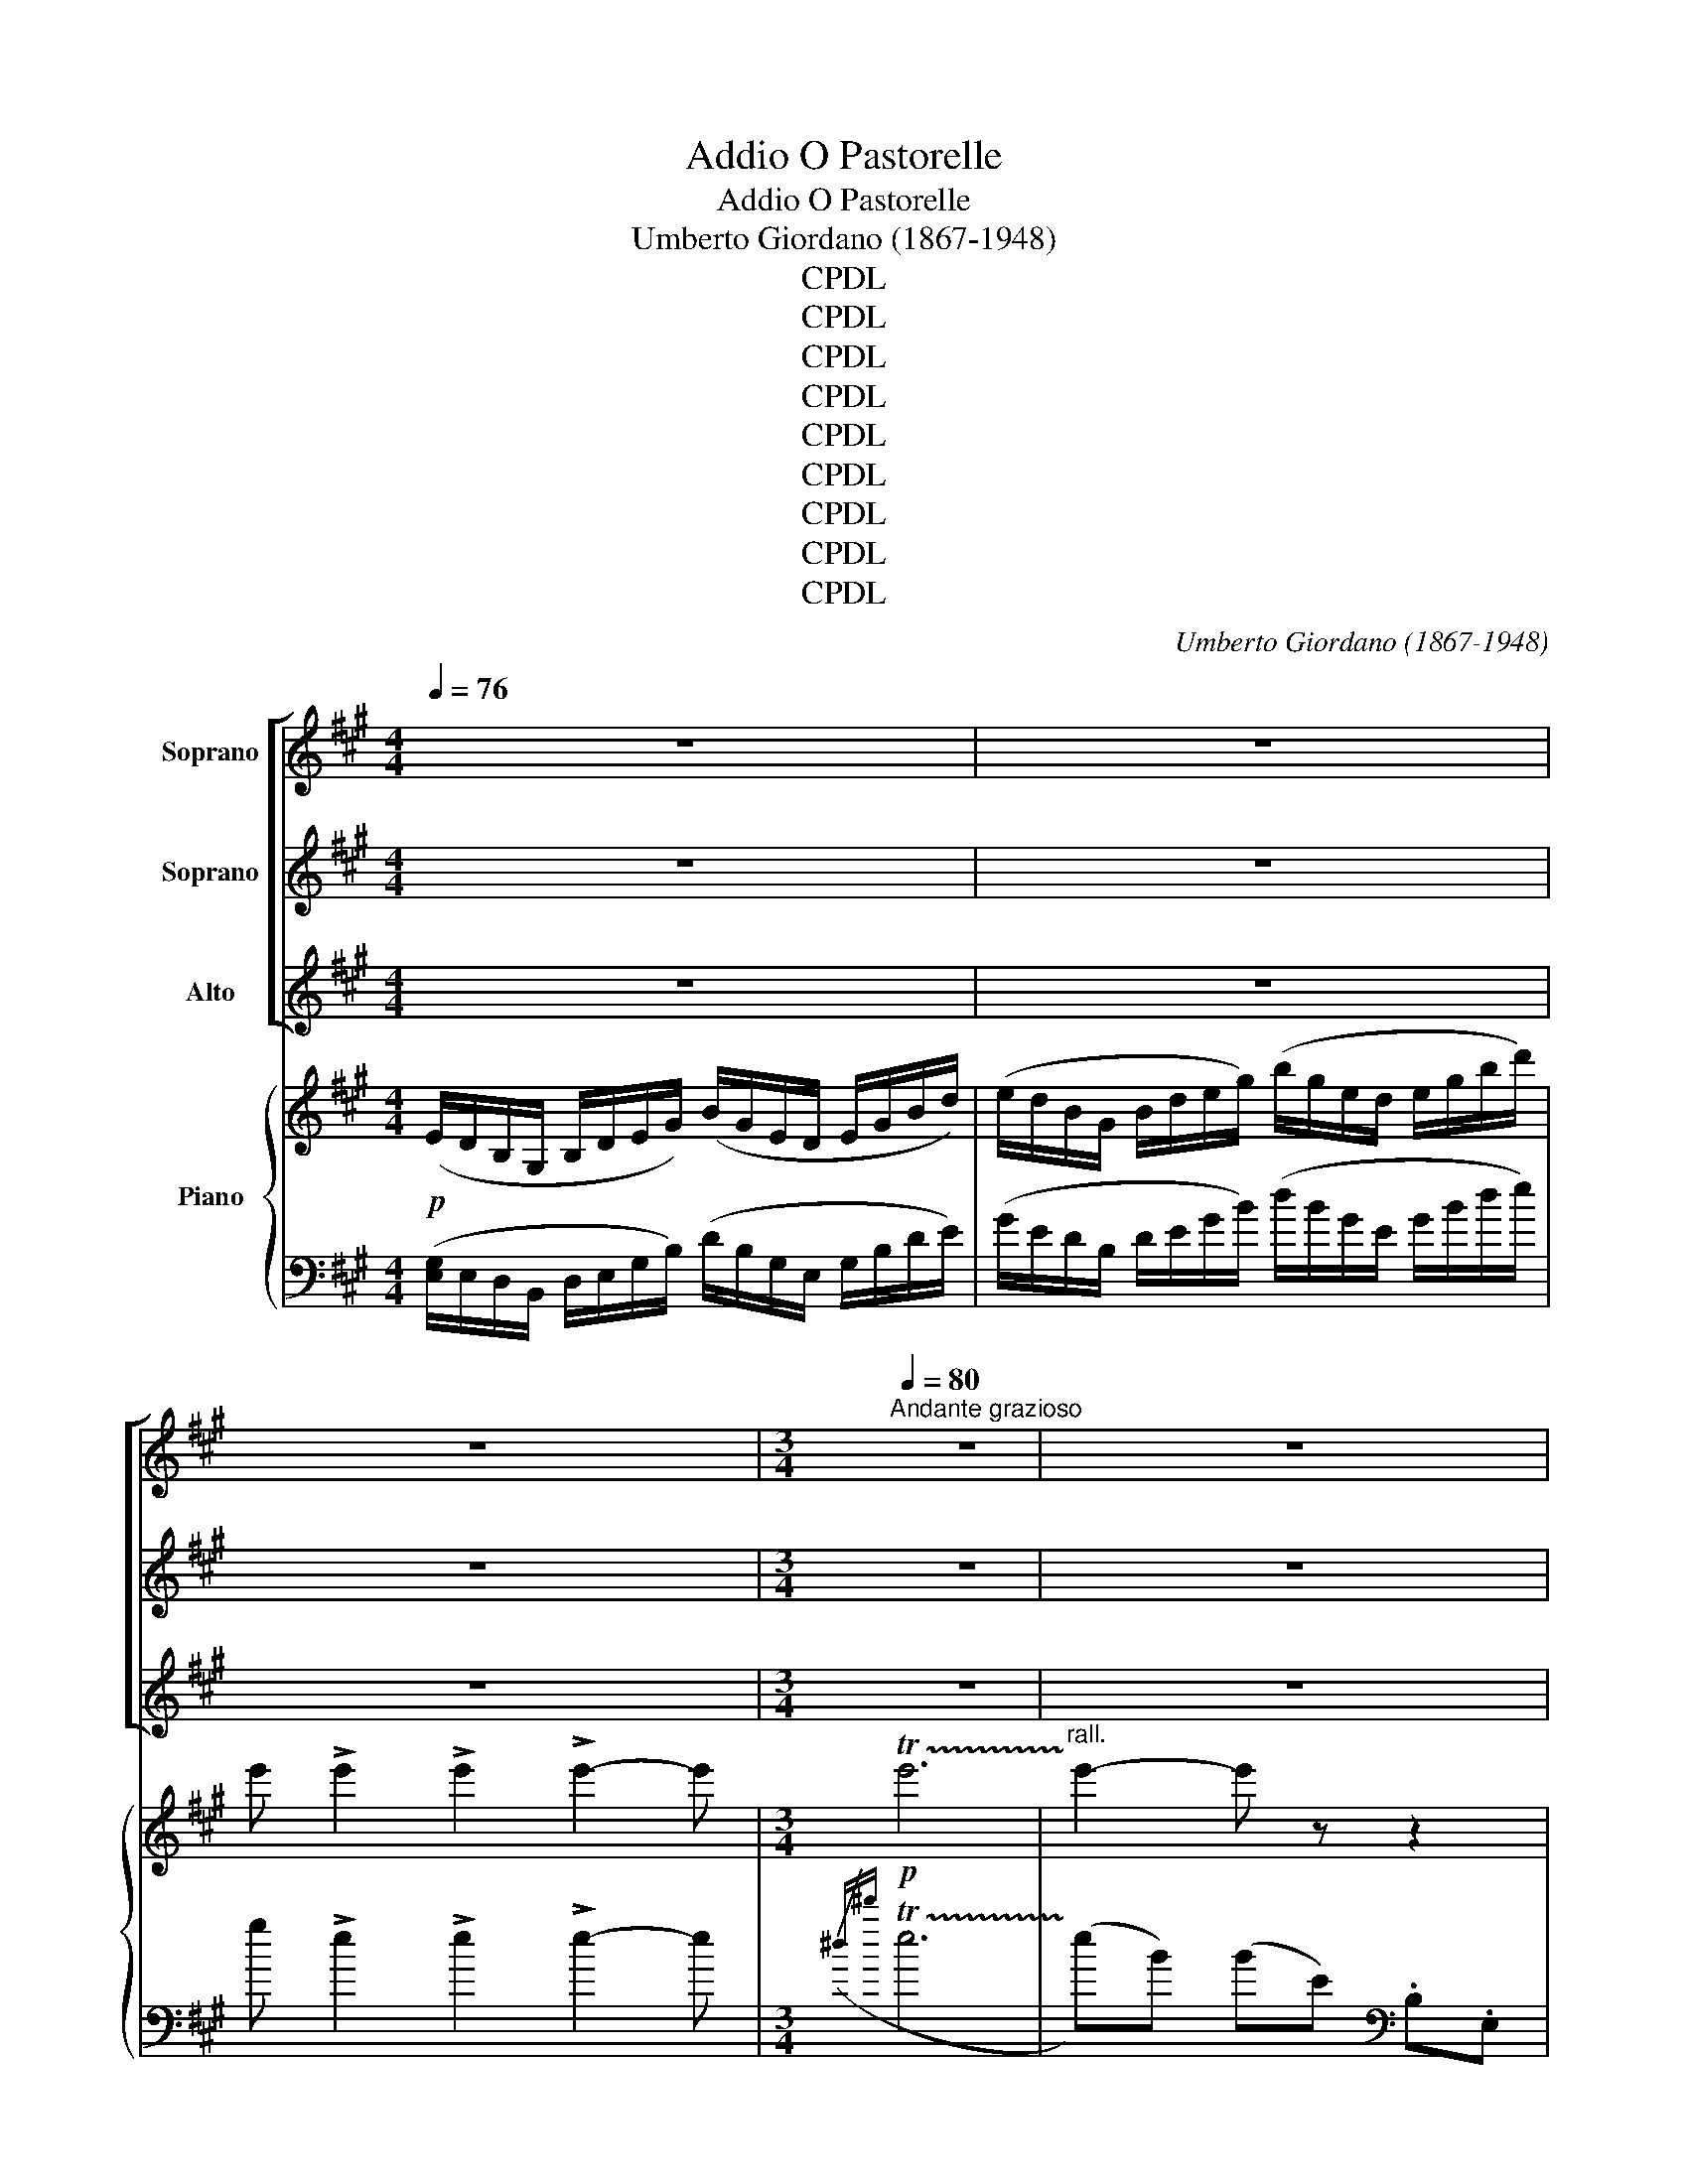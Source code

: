 X:1
T:O Pastorelle, Addio
T:O Pastorelle, Addio
T:Umberto Giordano (1867-1948)
T:CPDL
T:CPDL
T:CPDL
T:CPDL
T:CPDL
T:CPDL
T:CPDL
T:CPDL
T:CPDL
C:Umberto Giordano (1867-1948)
Z:CPDL
%%score [ 1 2 3 ] { ( 4 7 ) | ( 5 6 8 ) }
L:1/8
Q:1/4=76
M:4/4
K:A
V:1 treble nm="Soprano"
V:2 treble nm="Soprano"
V:3 treble nm="Alto"
V:4 treble nm="Piano"
V:7 treble 
V:5 bass 
V:6 bass 
V:8 bass 
V:1
 z8 | z8 | z8 |[M:3/4][Q:1/4=80]"^Andante grazioso" z6 | z6 |!pp! (e2 dc BA | B2 F3) (c | %7
w: |||||O Pa- sto- rel- le,ad-|di- o, ad-|
 B2 F3) (c | A6 | A6- | A2) z2 (E2 | (e2 d)c BA | B2 F3) (c | B2 F3) (c | A6 | A6) | %16
w: di- o, ad-|di-|o!|_ Ciav-|via- * mo ver- so|li- di i-|gno- ti e|stra-|ni!|
!>(! e6!>)!!p! |!>(! ^d6!>)!!p! | (!tenuto!e!tenuto!f !tenuto!e2 ce | ^d4- d) z | %20
w: Ahi!|Ahi!|Sa- rem lun- gi di-|man! _|
!<(! (^de"^rall." f!<)!!>(!d({cd)} c!>)!A | (GA) B4) |!pp! B6 | B6 | (^de fd({cd)} cA | %25
w: Que- sti lo- chiab- ban- do-|nia- * mo!|Ahi!|Ahi!|Non a- vrà, fi- noal ri-|
 (GA) B2) e2 |"^poco rall." (FG A2 !fermata!^D2) | (E6 |!>(! e6)!>)! |!>(! ^d6!>)! | %30
w: tor- * no, più|gio- * ie il|cor.|Ahi!|Ahi!|
 (!tenuto!e!tenuto!f !tenuto!e2 ce) |!>(! ^d6!>)! |"^animando poco"!p! (^d2 c^B ^AG | ^A2 ^B3) z | %34
w: Sa- rem lun- gi di-|man!|O pa- sto- rel- lead-|di- o!|
!<(! (f2 e^d c!<)!B | c2 ^d3) z |!ff! [fa]6 | [eg]6 | %38
w: O pas- to- rel- lead-|di- o!|Ah!|Ah!|
"^trattenendo"!ff! !tenuto![df]!tenuto![dg] !tenuto![df]2 ([de]{/g}[df]) | [de]6 | %40
w: Sa- rem lun- gi di-|man!|
"^a tempo"!p!!>(! e6!>)! | z4 z c | B2 F3 c | B6 |!p! F6 | [df]6 | z4 c2 | A6 | %48
w: Ah!|Ad-|di- o, ad-|dio!|Ah!|Ah!|Ad-|dio!|
"^rall."!pp! [Ae]6!pp! | !fermata![cea]6- | [cea] z !fermata!z4 |] %51
w: Ah!|Ah!|_|
V:2
 z8 | z8 | z8 |[M:3/4] z6 | z6 |!pp! c2 BA EE | F2 D3 D | F2 F3 G | E6 | E6- | E2 z2 E2 | %11
w: |||||O Pa- sto- rel- le,ad-|di- o, ad-|di- o, ad-|di-|o!|_ Ciav-|
 (c2 B)A EE | F2 D3 D | F2 D3 G | E6 | E6 |!>(! c6!>)!!p! |!>(! c6!>)!!p! | %18
w: via- * mo ver- so|li- di i-|gno- ti e|stra-|ni!|Ahi!|Ahi!|
 !tenuto!c!tenuto!c !tenuto!c2 cc | c4- c z | Bc ^dB AF | (EF) G4 |!pp! [B,B]6 | B6 | Bc ^dB AF | %25
w: Sa- rem lun- gi di-|man! _|Que- sti lo- chiab- ban- do-|nia- * mo!|Ahi!|Ahi!|Non a- vrà, fi- noal ri-|
 (EF) G2 [Ee]2 | (FG A2 !fermata!^D2) | (E6 | c6) | c6 | !tenuto!c!tenuto!c !tenuto!c2 cc | c6 | %32
w: tor- * no, più|gio- * ie il|cor.|Ahi!|Ahi!|Sa- rem lun- gi di-|man!|
!p! (^B2 ^AG ^^F^E | ^^F2 G3) z | (^d2 cB ^AG | ^A2 B3) z |!ff! [Ad]6 | [Gd]6 | %38
w: O pa- sto- rel- lead-|di- o!|O pas- to- rel- lead-|di- o!|Ah!|Ah!|
!ff! !tenuto![FA]!tenuto![GB] !tenuto![FA]2 [EG][FA] | [EG]6 |!p!!>(! [Ee]6!>)! | z4 z D | %42
w: Sa- rem lun- gi di-|man!|Ah!|Ad-|
 F2 D3 D | F6 |!p! F6 | [FB]6 | z4 G2 | E6 |!pp! E6!pp! | !fermata![Ac]6- | [Ac] z !fermata!z4 |] %51
w: di- o, ad-|dio!|Ah!|Ah!|Ad-|dio!|Ah!|Ah!|_|
V:3
 z8 | z8 | z8 |[M:3/4] z6 | z6 |!pp! E2 EE DC | D2 B,3 F | D2 B,3 D | C6 | C6- | C2 z2 E2 | %11
w: |||||O Pa- sto- rel- le,ad-|di- o, ad-|di- o, ad-|di-|o!|_ Ciav-|
 E3 E DC | D2 B,3 F | D2 B,3 D | C6 | C6 |!>(! A6!>)!!p! |!>(! A6!>)!!p! | %18
w: via- mo ver- so|li- di i-|gno- ti e|stra-|ni!|Ahi!|Ahi!|
 !tenuto!A!tenuto!A !tenuto!A2 AA | A4- A z | B,6 | B,6 |!pp! B,6 | B,6 | B,4 B,2 | B,4 E2 | %26
w: Sa- rem lun- gi di-|man! _|Ahi!|Ahi!|Ahi!|Ahi!|Non a-|vrà più|
 (FG A2 !fermata!^D2) | (E6 | A6) | A6 | !tenuto!A!tenuto!A !tenuto!A2 AA | A6 | z6 | z6 | z6 | %35
w: gio- * ie il|cor.|Ahi!|Ahi!|Sa- rem lun- gi di-|man!||||
 z6 |!ff! [DF]6 | [DE]6 |!ff! !tenuto!D!tenuto![DE] !tenuto!D2 DD | D6 |!p!!>(! E6!>)! | z4 z F | %42
w: |Ah!|Ah!|Sa- rem lun- gi di-|man!|Ah!|Ad-|
 D2 E3 E | D6 |!p! D6 | D6 | z4 E2 | C6 |!pp! C6!pp! | !fermata![CE]6- | [CE] z !fermata!z4 |] %51
w: di- o, ad-|dio!|Ah!|Ah!|Ad-|dio!|Ah!|Ah!|_|
V:4
!p! (E/D/B,/G,/ B,/D/E/G/) (B/G/E/D/ E/G/B/d/) | (e/d/B/G/ B/d/e/g/) (b/g/e/d/ e/g/b/d'/) | %2
 e' !>!e'2 !>!e'2 !>!e'2- e' |[M:3/4]!p! !trill(!Te'6 |"^rall." !trill)!e'2- e' z z2 | %5
"^a tempo"!p! [E,A,C]6 | [F,-B,D]6 | D6 | [E,A,C]6- | [E,A,C]6- | [E,A,C]6 | [E,A,C]6 | [F,B,D]6- | %13
 D6 | [E,A,C]6- | [E,A,C]6 |"^un poco accentuato" [A,CE]6 | [A,C^D]6 | EF E4 | [A,C^D]6 | %20
 z!<(! (A,"^rall." ^D!<)!!>(!B,!>)! A,2) | (B,A, G,B, EB,) | %22
!p!"^dolce"!8va(! [^d'f'][e'g'] [f'a']2 [d'f']2 | [c'e'][^d'f'] [e'g']3!8va)! z | z (A, ^DB, A,2) | %25
 z6 |!<(! (FG A2)!<)! [A,^DB]2 | TE2({^DE)} TG2({^^FG)} TB2 | e x5 | [A,C^D]6 | EF E4 | %31
!>(! [A,C^D]6!>)! |"^animando poco"!p! ([^B^d]2 [^Ac][G=B] [^^FA][^EG] | [^^F^A]2 [G^B]3) z | %34
!<(! ([^df]2 [ce][Bd] [^Ac]!<)![GB] | [^Ac]2 [B^d]3) z |!f! [A,DF]6 | [G,DE]6 |"^col canto" z6 | %39
 E4 e2- |"^a tempo"!p! ([c'e']2 [bd'][ac'] [db][ca] | ((([dfb]2 [Bdf]3)))) z | z6 | B,C DF Bc | %44
 df bc'!8va(! d'f' | b'!8va)! z !fermata!z4 | E6- | (A,B, CE AB |"^rall." ce ab!8va(! c'e' | %49
 a') z!8va)! !fermata!z4 |!p! !>!A, z !fermata!z4 |] %51
V:5
 ([E,G,]/E,/D,/B,,/ D,/E,/G,/B,/) (D/B,/G,/E,/ G,/B,/D/E/) | %1
 (G/E/D/B,/ D/E/G/B/) (d/B/G/E/ G/B/d/e/) | g !>!e2 !>!e2 !>!e2- e |[M:3/4]({/^d^d'} !trill(!Te6 | %4
 (!trill)!e)B) (BE)[K:bass] .B,.E, | z (E, CA, E2) | z (F, DF, E2) | z (F, DF, E2) | %8
 z (E, CA, E2) | z (E, CA, E2) | z (E, CA, E2) | z (E, CA, E2) | z (F, DB, E2) | z (F, DB, E2) | %14
 z (E, CA, E2) | z (E, CA, E2) | z (F, CA, E2) | z (F, CA, ^D2) | z (F, CA, E2) | z (F, CA, ^D2) | %20
 [B,,,B,,]6 | x6 | (A,G, F,A, ^DA,) | (G,F, E,G, CG,) | [B,,,B,,]6- | (B,A, G,E,) (CC,) | %26
 (A,G, F,C, B,,2) |!<(! [E,,B,,]6!<)! | z (F, CA, E2) | z (F, CA, ^D2) | z (F, CA, E2) | %31
 z (F, CA, ^D2) | (^D,,^D, ^D) z D, z | (G,,^D, ^D^B, G,D,) | (F,,F, F) z F, z | (B,,F, F^D B,F,) | %36
 z (F, DA, FD) | z (E, DG, E) z | z6 | x6 | (A,,E, CA, E2) | (A,,F, DB, E2) | (A,,F, DB, E2) | x6 | %44
 x6 | x6 | z6 | x6 | x6 | x6 | x6 |] %51
V:6
 x8 | x8 | x8 |[M:3/4] x6 | x4[K:bass] x2 | [A,,,A,,]6 | [A,,,A,,]6 | [A,,,A,,]6 | [A,,,A,,]6 | %9
 [A,,,A,,]6 | [A,,,A,,]6 | [A,,,A,,]6 | [A,,,A,,]6 | [A,,,A,,]6 | [A,,,A,,]6 | [A,,,A,,]6 | F,,6 | %17
 F,,6 | F,,6 | F,,6 | x6 | [B,,,B,,]6- | [B,,,B,,]6- | [B,,,B,,]6 | x6 | [B,,,B,,]4 z2 | %26
 x4 z B,,,/ !fermata!z/ | x6 | F,,6 | F,,6 | F,,6 | F,,6 | ^D,,6 | G,,6 | F,,6 | B,,6 | [E,,B,,]6 | %37
 [E,,B,,]6 | x6 | ED B,G, E,E,, | A,,6 | A,,6 | A,,6 | D,F, B,C DF | Bc df bc' | d' z !fermata!z4 | %46
 x6 | (C,E, A,B, CE | AB ce ab | c') z !fermata!z4 | !>![A,,,A,,] z !fermata!z4 |] %51
V:7
 x8 | x8 | x8 |[M:3/4] x6 | x6 | x6 | x6 | [F,B,]4- [F,B,][E,G,] | x6 | x6 | x6 | x6 | x6 | %13
 [F,B,]4- [F,B,][E,G,] | x6 | x6 | x6 | x6 | [A,C]6 | x6 | x6 | x6 |!8va(! b6 | b4 x!8va)! x | x6 | %25
 x6 | C4 x2 |({^AB)} [G,E]6 | [A,CE]6 | x6 | [A,C]6 | x6 | x6 | x6 | x6 | x6 | x6 | x6 | x6 | x6 | %40
 e6 | x6 | x6 | x6 | x4!8va(! x2 | x!8va)! x5 | x6 | E2 x4 | x4!8va(! x2 | x2!8va)! x4 | x6 |] %51
V:8
 x8 | x8 | x8 |[M:3/4] x6 | x4[K:bass] x2 | x6 | x6 | x6 | x6 | x6 | x6 | x6 | x6 | x6 | x6 | x6 | %16
 x6 | x6 | x6 | x6 | x6 | x6 | x6 | x6 | x6 | x6 | x6 | x6 | x6 | x6 | x6 | x6 | x6 | x6 | x6 | %35
 x6 | x6 | x6 | x6 | x6 | A,,, z z4 | A,,, z z4 | A,,, z z4 | x6 | x6 | x6 | x6 | x6 | x6 | x6 | %50
 x6 |] %51


